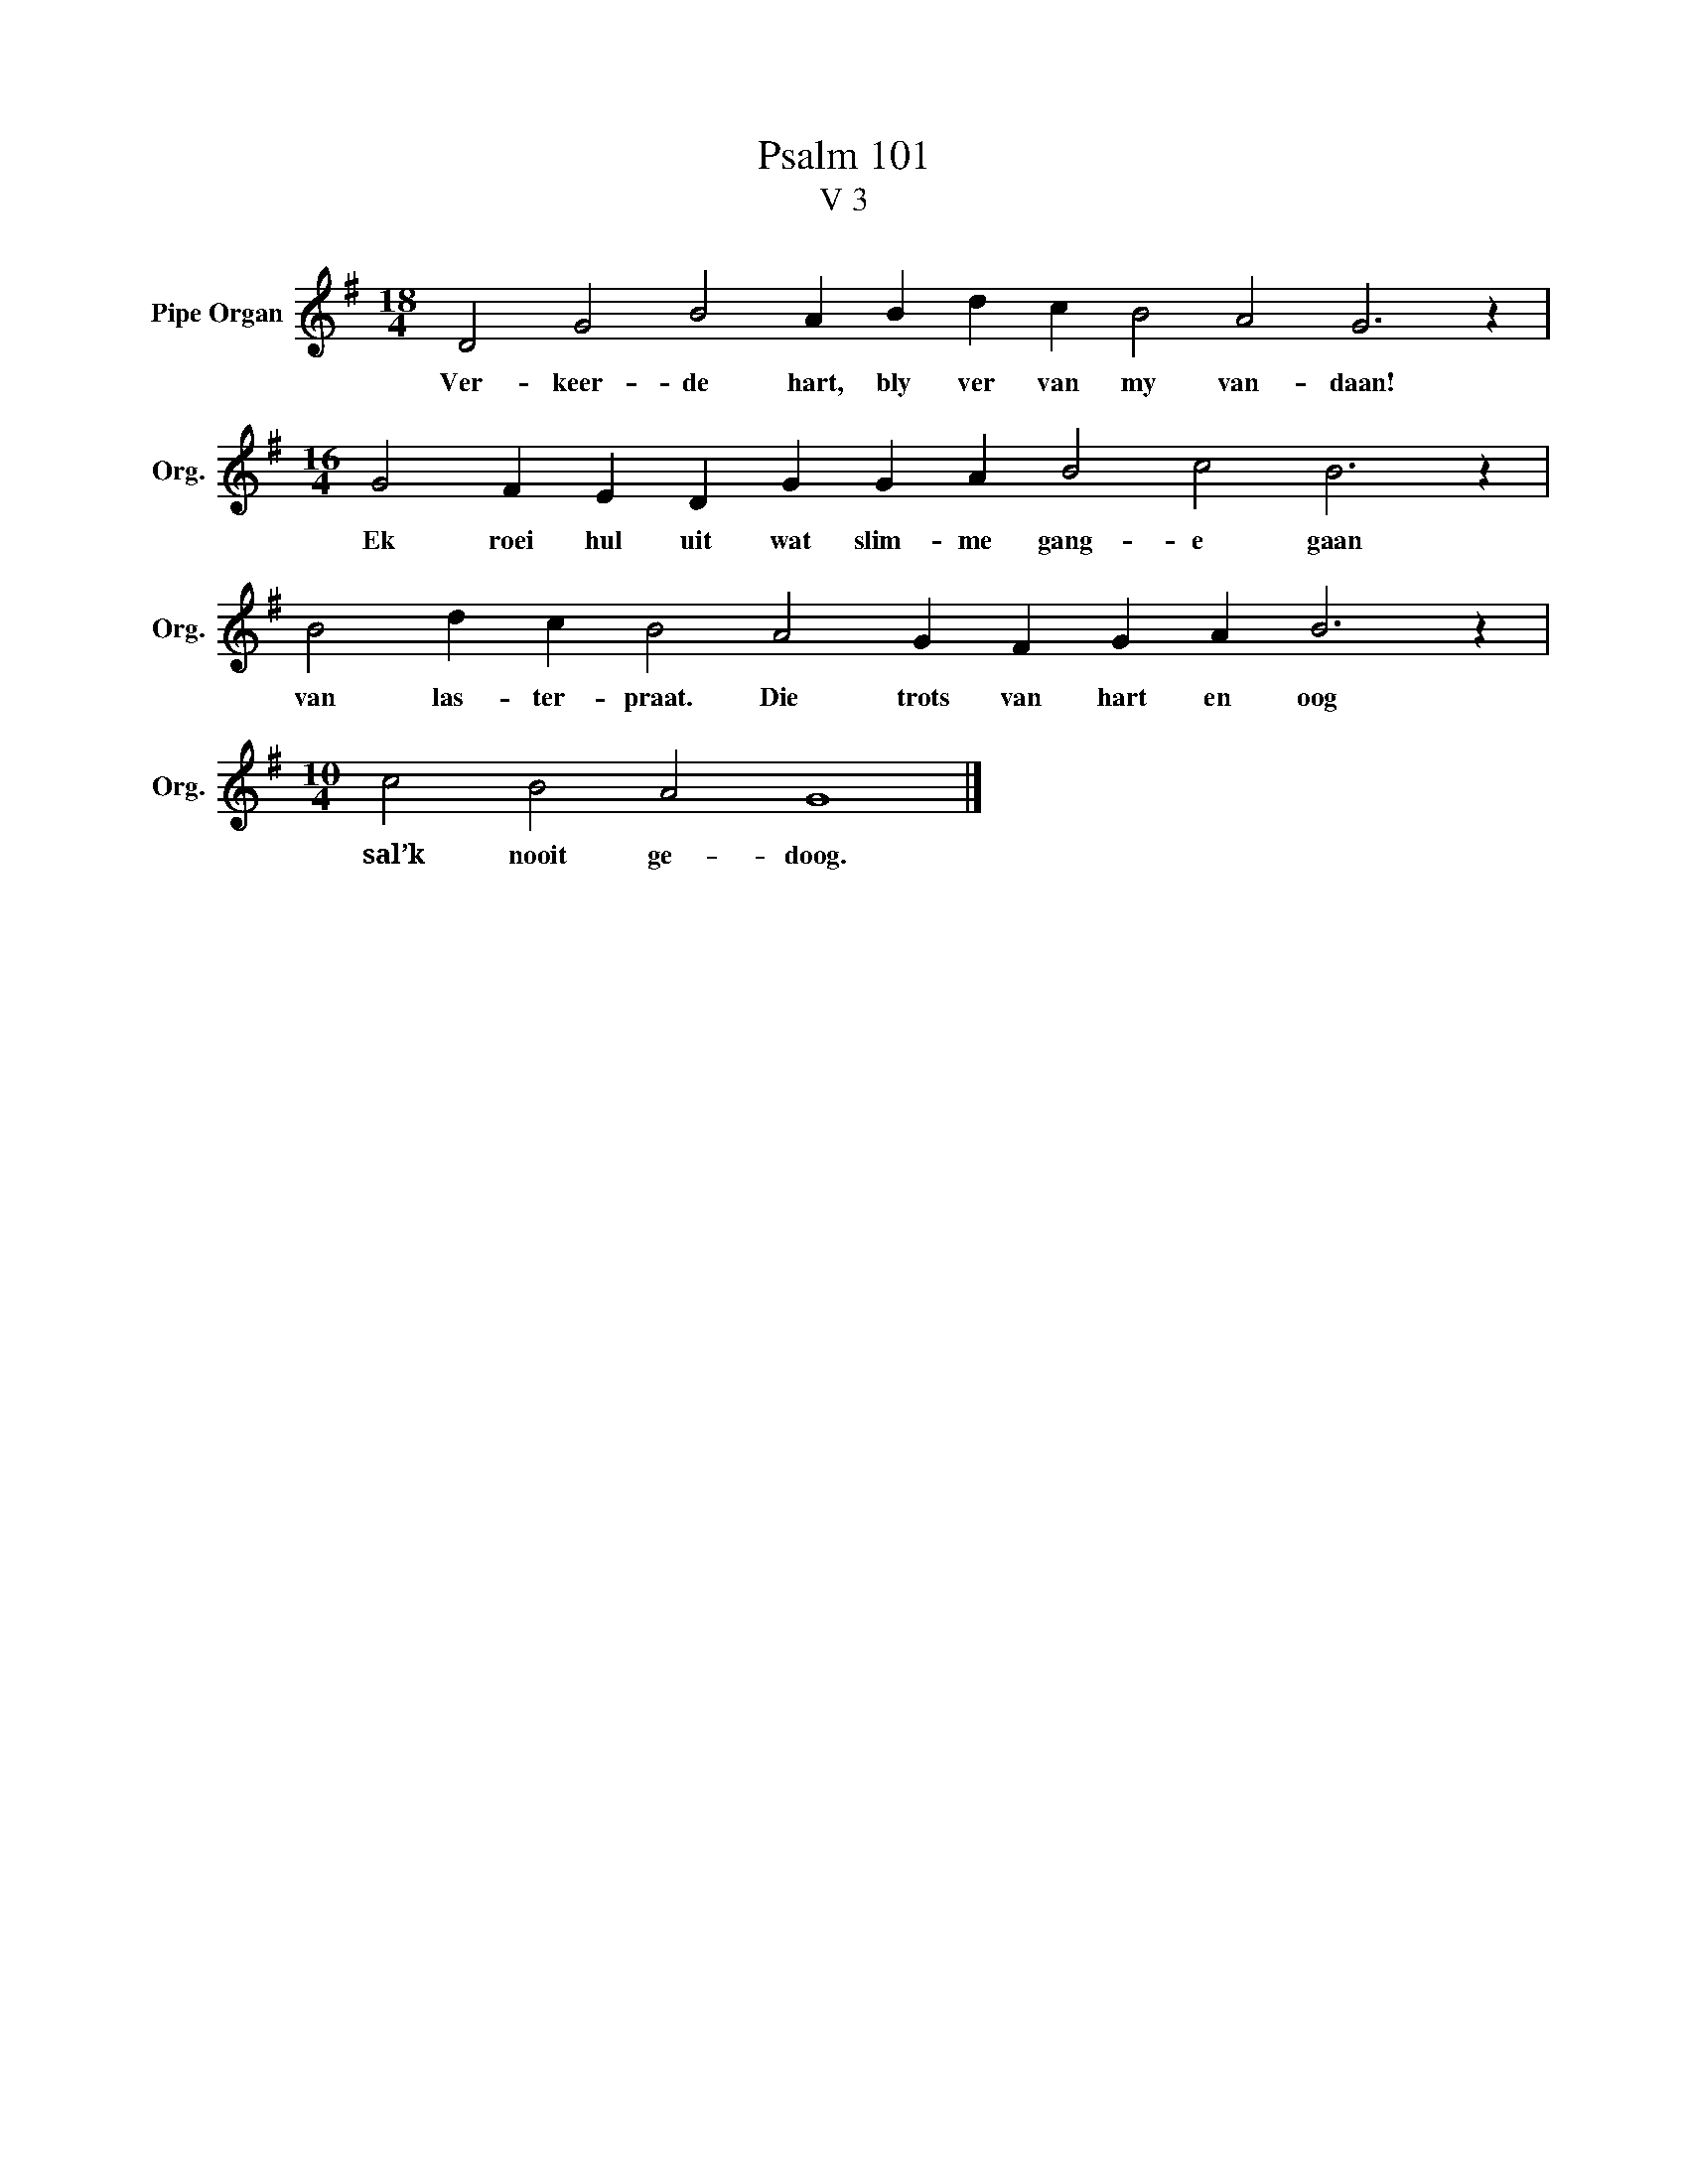 X:1
T:Psalm 101
T:V 3
L:1/4
M:18/4
I:linebreak $
K:G
V:1 treble nm="Pipe Organ" snm="Org."
V:1
 D2 G2 B2 A B d c B2 A2 G3 z |$[M:16/4] G2 F E D G G A B2 c2 B3 z |$ B2 d c B2 A2 G F G A B3 z |$ %3
w: Ver- keer- de hart, bly ver van my van- daan!|Ek roei hul uit wat slim- me gang- e gaan|van las- ter- praat. Die trots van hart en oog|
[M:10/4] c2 B2 A2 G4 |] %4
w: sal’k nooit ge- doog.|

